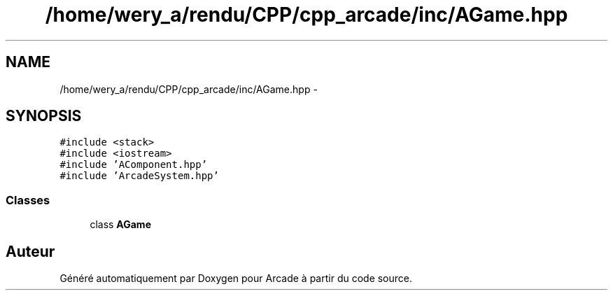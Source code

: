 .TH "/home/wery_a/rendu/CPP/cpp_arcade/inc/AGame.hpp" 3 "Jeudi 31 Mars 2016" "Version 1" "Arcade" \" -*- nroff -*-
.ad l
.nh
.SH NAME
/home/wery_a/rendu/CPP/cpp_arcade/inc/AGame.hpp \- 
.SH SYNOPSIS
.br
.PP
\fC#include <stack>\fP
.br
\fC#include <iostream>\fP
.br
\fC#include 'AComponent\&.hpp'\fP
.br
\fC#include 'ArcadeSystem\&.hpp'\fP
.br

.SS "Classes"

.in +1c
.ti -1c
.RI "class \fBAGame\fP"
.br
.in -1c
.SH "Auteur"
.PP 
Généré automatiquement par Doxygen pour Arcade à partir du code source\&.
